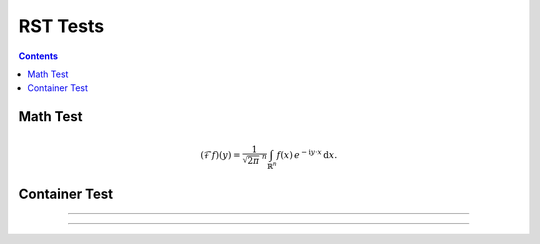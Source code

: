 .. ..  rst_tests.rst -*- mode: ReST -*-

=========
RST Tests
=========

.. contents:: Contents
   :local:


Math Test
#########

.. math::
   :name: Fourier transform

   (\mathcal{F}f)(y)
    = \frac{1}{\sqrt{2\pi}^{\ n}}
      \int_{\mathbb{R}^n} f(x)\,
      e^{-\mathrm{i} y \cdot x} \,\mathrm{d} x.



Container Test
##############

.. container:: jgcontainer

    .. productionlist:: prodlist
        action  : "{" "do" "=" `str` ["," arglist] ["," kwarg]+ "}"
        arglist : "args"   "=" "[" `arg` ["," `arg`]+ "]"
        kwarg   : `var`    "=" `val`


-------------

.. container:: jgcontainer

   .. code-block:: python
      :name: this.py
      :linenos:

      print('This is inside a container blah')

-------------


.. graphviz::

   digraph foo {
   "bar" -> "baz";
   "bar" -> "awef";
   "baz" -> "qqq";
   "awef" -> "qqq";
   }
